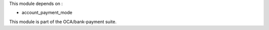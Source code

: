 This module depends on :

* account_payment_mode

This module is part of the OCA/bank-payment suite.

